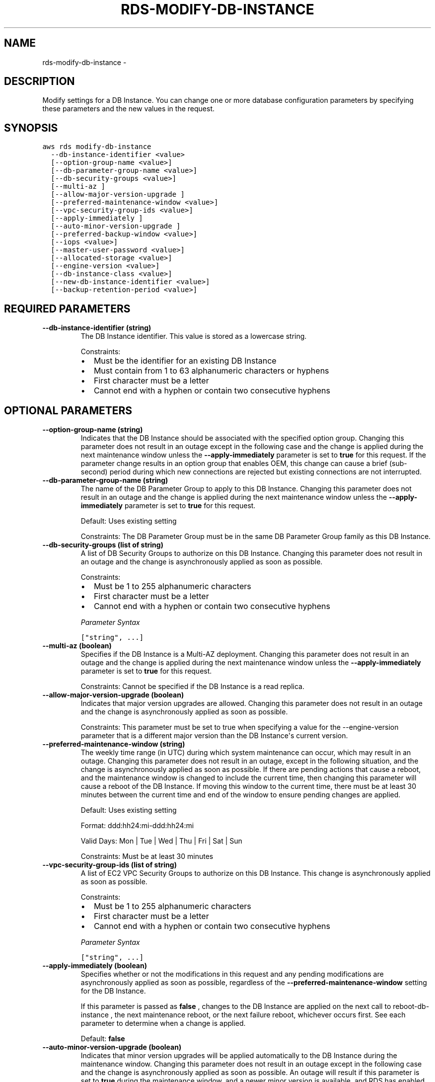 .TH "RDS-MODIFY-DB-INSTANCE" "1" "March 11, 2013" "0.8" "aws-cli"
.SH NAME
rds-modify-db-instance \- 
.
.nr rst2man-indent-level 0
.
.de1 rstReportMargin
\\$1 \\n[an-margin]
level \\n[rst2man-indent-level]
level margin: \\n[rst2man-indent\\n[rst2man-indent-level]]
-
\\n[rst2man-indent0]
\\n[rst2man-indent1]
\\n[rst2man-indent2]
..
.de1 INDENT
.\" .rstReportMargin pre:
. RS \\$1
. nr rst2man-indent\\n[rst2man-indent-level] \\n[an-margin]
. nr rst2man-indent-level +1
.\" .rstReportMargin post:
..
.de UNINDENT
. RE
.\" indent \\n[an-margin]
.\" old: \\n[rst2man-indent\\n[rst2man-indent-level]]
.nr rst2man-indent-level -1
.\" new: \\n[rst2man-indent\\n[rst2man-indent-level]]
.in \\n[rst2man-indent\\n[rst2man-indent-level]]u
..
.\" Man page generated from reStructuredText.
.
.SH DESCRIPTION
.sp
Modify settings for a DB Instance. You can change one or more database
configuration parameters by specifying these parameters and the new values in
the request.
.SH SYNOPSIS
.sp
.nf
.ft C
aws rds modify\-db\-instance
  \-\-db\-instance\-identifier <value>
  [\-\-option\-group\-name <value>]
  [\-\-db\-parameter\-group\-name <value>]
  [\-\-db\-security\-groups <value>]
  [\-\-multi\-az ]
  [\-\-allow\-major\-version\-upgrade ]
  [\-\-preferred\-maintenance\-window <value>]
  [\-\-vpc\-security\-group\-ids <value>]
  [\-\-apply\-immediately ]
  [\-\-auto\-minor\-version\-upgrade ]
  [\-\-preferred\-backup\-window <value>]
  [\-\-iops <value>]
  [\-\-master\-user\-password <value>]
  [\-\-allocated\-storage <value>]
  [\-\-engine\-version <value>]
  [\-\-db\-instance\-class <value>]
  [\-\-new\-db\-instance\-identifier <value>]
  [\-\-backup\-retention\-period <value>]
.ft P
.fi
.SH REQUIRED PARAMETERS
.INDENT 0.0
.TP
.B \fB\-\-db\-instance\-identifier\fP  (string)
The DB Instance identifier. This value is stored as a lowercase string.
.sp
Constraints:
.INDENT 7.0
.IP \(bu 2
Must be the identifier for an existing DB Instance
.IP \(bu 2
Must contain from 1 to 63 alphanumeric characters or hyphens
.IP \(bu 2
First character must be a letter
.IP \(bu 2
Cannot end with a hyphen or contain two consecutive hyphens
.UNINDENT
.UNINDENT
.SH OPTIONAL PARAMETERS
.INDENT 0.0
.TP
.B \fB\-\-option\-group\-name\fP  (string)
Indicates that the DB Instance should be associated with the specified option
group. Changing this parameter does not result in an outage except in the
following case and the change is applied during the next maintenance window
unless the \fB\-\-apply\-immediately\fP parameter is set to \fBtrue\fP for this
request. If the parameter change results in an option group that enables OEM,
this change can cause a brief (sub\-second) period during which new connections
are rejected but existing connections are not interrupted.
.TP
.B \fB\-\-db\-parameter\-group\-name\fP  (string)
The name of the DB Parameter Group to apply to this DB Instance. Changing this
parameter does not result in an outage and the change is applied during the
next maintenance window unless the \fB\-\-apply\-immediately\fP parameter is set to
\fBtrue\fP for this request.
.sp
Default: Uses existing setting
.sp
Constraints: The DB Parameter Group must be in the same DB Parameter Group
family as this DB Instance.
.TP
.B \fB\-\-db\-security\-groups\fP  (list of string)
A list of DB Security Groups to authorize on this DB Instance. Changing this
parameter does not result in an outage and the change is asynchronously
applied as soon as possible.
.sp
Constraints:
.INDENT 7.0
.IP \(bu 2
Must be 1 to 255 alphanumeric characters
.IP \(bu 2
First character must be a letter
.IP \(bu 2
Cannot end with a hyphen or contain two consecutive hyphens
.UNINDENT
.sp
\fIParameter Syntax\fP
.sp
.nf
.ft C
["string", ...]
.ft P
.fi
.TP
.B \fB\-\-multi\-az\fP  (boolean)
Specifies if the DB Instance is a Multi\-AZ deployment. Changing this parameter
does not result in an outage and the change is applied during the next
maintenance window unless the \fB\-\-apply\-immediately\fP parameter is set to
\fBtrue\fP for this request.
.sp
Constraints: Cannot be specified if the DB Instance is a read replica.
.TP
.B \fB\-\-allow\-major\-version\-upgrade\fP  (boolean)
Indicates that major version upgrades are allowed. Changing this parameter
does not result in an outage and the change is asynchronously applied as soon
as possible.
.sp
Constraints: This parameter must be set to true when specifying a value for
the \-\-engine\-version parameter that is a different major version than the DB
Instance\(aqs current version.
.TP
.B \fB\-\-preferred\-maintenance\-window\fP  (string)
The weekly time range (in UTC) during which system maintenance can occur,
which may result in an outage. Changing this parameter does not result in an
outage, except in the following situation, and the change is asynchronously
applied as soon as possible. If there are pending actions that cause a reboot,
and the maintenance window is changed to include the current time, then
changing this parameter will cause a reboot of the DB Instance. If moving this
window to the current time, there must be at least 30 minutes between the
current time and end of the window to ensure pending changes are applied.
.sp
Default: Uses existing setting
.sp
Format: ddd:hh24:mi\-ddd:hh24:mi
.sp
Valid Days: Mon | Tue | Wed | Thu | Fri | Sat | Sun
.sp
Constraints: Must be at least 30 minutes
.TP
.B \fB\-\-vpc\-security\-group\-ids\fP  (list of string)
A list of EC2 VPC Security Groups to authorize on this DB Instance. This
change is asynchronously applied as soon as possible.
.sp
Constraints:
.INDENT 7.0
.IP \(bu 2
Must be 1 to 255 alphanumeric characters
.IP \(bu 2
First character must be a letter
.IP \(bu 2
Cannot end with a hyphen or contain two consecutive hyphens
.UNINDENT
.sp
\fIParameter Syntax\fP
.sp
.nf
.ft C
["string", ...]
.ft P
.fi
.TP
.B \fB\-\-apply\-immediately\fP  (boolean)
Specifies whether or not the modifications in this request and any pending
modifications are asynchronously applied as soon as possible, regardless of
the \fB\-\-preferred\-maintenance\-window\fP setting for the DB Instance.
.sp
If this parameter is passed as \fBfalse\fP , changes to the DB Instance are
applied on the next call to  reboot\-db\-instance , the next maintenance reboot,
or the next failure reboot, whichever occurs first. See each parameter to
determine when a change is applied.
.sp
Default: \fBfalse\fP
.TP
.B \fB\-\-auto\-minor\-version\-upgrade\fP  (boolean)
Indicates that minor version upgrades will be applied automatically to the DB
Instance during the maintenance window. Changing this parameter does not
result in an outage except in the following case and the change is
asynchronously applied as soon as possible. An outage will result if this
parameter is set to \fBtrue\fP during the maintenance window, and a newer minor
version is available, and RDS has enabled auto patching for that engine
version.
.TP
.B \fB\-\-preferred\-backup\-window\fP  (string)
The daily time range during which automated backups are created if automated
backups are enabled, as determined by the \fB\-\-backup\-retention\-period\fP .
Changing this parameter does not result in an outage and the change is
asynchronously applied as soon as possible.
.sp
Constraints:
.INDENT 7.0
.IP \(bu 2
Must be in the format hh24:mi\-hh24:mi
.IP \(bu 2
Times should be Universal Time Coordinated (UTC)
.IP \(bu 2
Must not conflict with the preferred maintenance window
.IP \(bu 2
Must be at least 30 minutes
.UNINDENT
.TP
.B \fB\-\-iops\fP  (integer)
The new Provisioned IOPS (I/O operations per second) value for the RDS
instance. Changing this parameter does not result in an outage and the change
is applied during the next maintenance window unless the
\fB\-\-apply\-immediately\fP parameter is set to \fBtrue\fP for this request.
.sp
Default: Uses existing setting
.sp
Constraints: Value supplied must be at least 10% greater than the current
value. Values that are not at least 10% greater than the existing value are
rounded up so that they are 10% greater than the current value.
.sp
Type: Integer
.TP
.B \fB\-\-master\-user\-password\fP  (string)
The new password for the DB Instance master user. Can be any printable ASCII
character except "/", "", or "@".
.sp
Changing this parameter does not result in an outage and the change is
asynchronously applied as soon as possible. Between the time of the request
and the completion of the request, the \fB\-\-master\-user\-password\fP element
exists in the \fBPendingModifiedValues\fP element of the operation response.
.sp
Default: Uses existing setting
.sp
Constraints: Must be 8 to 41 alphanumeric characters (MySQL), 8 to 30
alphanumeric characters (Oracle), or 8 to 128 alphanumeric characters (SQL
Server).
.IP Note
Amazon RDS API actions never return the password, so this action provides a
way to regain access to a master instance user if the password is lost.
.RE
.TP
.B \fB\-\-allocated\-storage\fP  (integer)
The new storage capacity of the RDS instance. Changing this parameter does not
result in an outage and the change is applied during the next maintenance
window unless the \fB\-\-apply\-immediately\fP parameter is set to \fBtrue\fP for
this request.
.sp
\fBMySQL\fP
.sp
Default: Uses existing setting
.sp
Valid Values: 5\-1024
.sp
Constraints: Value supplied must be at least 10% greater than the current
value. Values that are not at least 10% greater than the existing value are
rounded up so that they are 10% greater than the current value.
.sp
Type: Integer
.sp
\fBOracle\fP
.sp
Default: Uses existing setting
.sp
Valid Values: 10\-1024
.sp
Constraints: Value supplied must be at least 10% greater than the current
value. Values that are not at least 10% greater than the existing value are
rounded up so that they are 10% greater than the current value.
.sp
\fBSQL Server\fP
.sp
Cannot be modified.
.TP
.B \fB\-\-engine\-version\fP  (string)
The version number of the database engine to upgrade to. Changing this
parameter results in an outage and the change is applied during the next
maintenance window unless the \fB\-\-apply\-immediately\fP parameter is set to
\fBtrue\fP for this request.
.sp
For major version upgrades, if a nondefault DB Parameter Group is currently in
use, a new DB Parameter Group in the DB Parameter Group Family for the new
engine version must be specified. The new DB Parameter Group can be the
default for that DB Parameter Group Family.
.sp
Example: \fB5.1.42\fP
.TP
.B \fB\-\-db\-instance\-class\fP  (string)
The new compute and memory capacity of the DB Instance. To determine the
instance classes that are available for a particular DB engine, use the
describe\-orderable\-db\-instance\-options action.
.sp
Passing a value for this parameter causes an outage during the change and is
applied during the next maintenance window, unless the \fB\-\-apply\-immediately\fP
parameter is specified as \fBtrue\fP for this request.
.sp
Default: Uses existing setting
.sp
Valid Values: \fBdb.t1.micro | db.m1.small | db.m1.medium | db.m1.large |
db.m1.xlarge | db.m2.xlarge | db.m2.2xlarge | db.m2.4xlarge\fP
.TP
.B \fB\-\-new\-db\-instance\-identifier\fP  (string)
The new DB Instance identifier for the DB Instance when renaming a DB
Instance. This value is stored as a lowercase string.
.sp
Constraints:
.INDENT 7.0
.IP \(bu 2
Must contain from 1 to 63 alphanumeric characters or hyphens
.IP \(bu 2
First character must be a letter
.IP \(bu 2
Cannot end with a hyphen or contain two consecutive hyphens
.UNINDENT
.TP
.B \fB\-\-backup\-retention\-period\fP  (integer)
The number of days to retain automated backups. Setting this parameter to a
positive number enables backups. Setting this parameter to 0 disables
automated backups.
.sp
Changing this parameter can result in an outage if you change from 0 to a
non\-zero value or from a non\-zero value to 0. These changes are applied during
the next maintenance window unless the \fB\-\-apply\-immediately\fP parameter is
set to \fBtrue\fP for this request. If you change the parameter from one
non\-zero value to another non\-zero value, the change is asynchronously applied
as soon as possible.
.sp
Default: Uses existing setting
.sp
Constraints:
.INDENT 7.0
.IP \(bu 2
Must be a value from 0 to 8
.IP \(bu 2
Cannot be set to 0 if the DB Instance is a master instance with read
replicas or if the DB Instance is a read replica
.UNINDENT
.UNINDENT
.SH COPYRIGHT
2013, Amazon Web Services
.\" Generated by docutils manpage writer.
.
